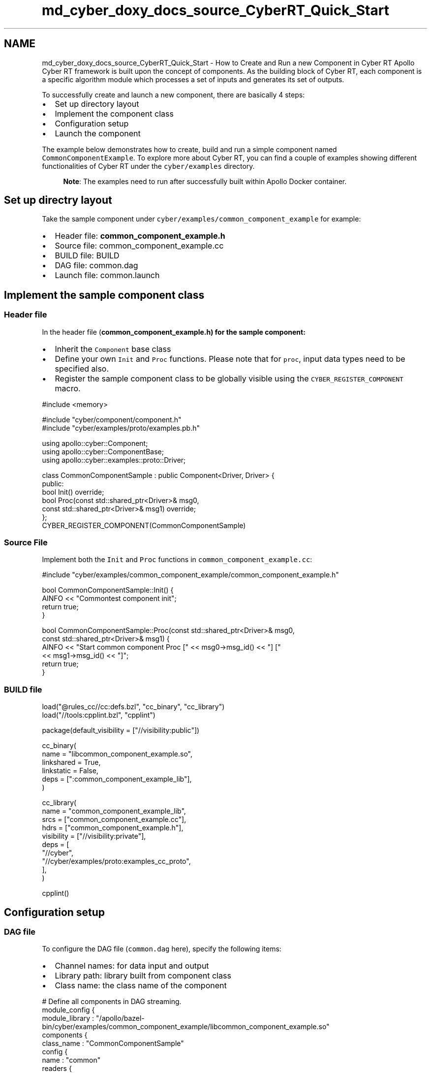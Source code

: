 .TH "md_cyber_doxy_docs_source_CyberRT_Quick_Start" 3 "Thu Aug 31 2023" "Cyber-Cmake" \" -*- nroff -*-
.ad l
.nh
.SH NAME
md_cyber_doxy_docs_source_CyberRT_Quick_Start \- How to Create and Run a new Component in Cyber RT 
Apollo Cyber RT framework is built upon the concept of components\&. As the building block of Cyber RT, each component is a specific algorithm module which processes a set of inputs and generates its set of outputs\&.
.PP
To successfully create and launch a new component, there are basically 4 steps:
.PP
.IP "\(bu" 2
Set up directory layout
.IP "\(bu" 2
Implement the component class
.IP "\(bu" 2
Configuration setup
.IP "\(bu" 2
Launch the component
.PP
.PP
The example below demonstrates how to create, build and run a simple component named \fCCommonComponentExample\fP\&. To explore more about Cyber RT, you can find a couple of examples showing different functionalities of Cyber RT under the \fCcyber/examples\fP directory\&.
.PP
.RS 4
\fBNote\fP: The examples need to run after successfully built within Apollo Docker container\&. 
.RE
.PP
.SH "Set up directry layout"
.PP
Take the sample component under \fCcyber/examples/common_component_example\fP for example:
.PP
.IP "\(bu" 2
Header file: \fBcommon_component_example\&.h\fP
.IP "\(bu" 2
Source file: common_component_example\&.cc
.IP "\(bu" 2
BUILD file: BUILD
.IP "\(bu" 2
DAG file: common\&.dag
.IP "\(bu" 2
Launch file: common\&.launch
.PP
.SH "Implement the sample component class"
.PP
.SS "Header file"
In the header file (\fC\fBcommon_component_example\&.h\fP\fP) for the sample component:
.PP
.IP "\(bu" 2
Inherit the \fCComponent\fP base class
.IP "\(bu" 2
Define your own \fCInit\fP and \fCProc\fP functions\&. Please note that for \fCproc\fP, input data types need to be specified also\&.
.IP "\(bu" 2
Register the sample component class to be globally visible using the \fCCYBER_REGISTER_COMPONENT\fP macro\&.
.PP
.PP
.PP
.nf
#include <memory>

#include "cyber/component/component\&.h"
#include "cyber/examples/proto/examples\&.pb\&.h"

using apollo::cyber::Component;
using apollo::cyber::ComponentBase;
using apollo::cyber::examples::proto::Driver;

class CommonComponentSample : public Component<Driver, Driver> {
 public:
  bool Init() override;
  bool Proc(const std::shared_ptr<Driver>& msg0,
            const std::shared_ptr<Driver>& msg1) override;
};
CYBER_REGISTER_COMPONENT(CommonComponentSample)
.fi
.PP
.SS "Source File"
Implement both the \fCInit\fP and \fCProc\fP functions in \fCcommon_component_example\&.cc\fP:
.PP
.PP
.nf
#include "cyber/examples/common_component_example/common_component_example\&.h"

bool CommonComponentSample::Init() {
  AINFO << "Commontest component init";
  return true;
}

bool CommonComponentSample::Proc(const std::shared_ptr<Driver>& msg0,
                                 const std::shared_ptr<Driver>& msg1) {
  AINFO << "Start common component Proc [" << msg0->msg_id() << "] ["
        << msg1->msg_id() << "]";
  return true;
}
.fi
.PP
.SS "BUILD file"
.PP
.nf
load("@rules_cc//cc:defs\&.bzl", "cc_binary", "cc_library")
load("//tools:cpplint\&.bzl", "cpplint")

package(default_visibility = ["//visibility:public"])

cc_binary(
    name = "libcommon_component_example\&.so",
    linkshared = True,
    linkstatic = False,
    deps = [":common_component_example_lib"],
)

cc_library(
    name = "common_component_example_lib",
    srcs = ["common_component_example\&.cc"],
    hdrs = ["common_component_example\&.h"],
    visibility = ["//visibility:private"],
    deps = [
        "//cyber",
        "//cyber/examples/proto:examples_cc_proto",
    ],
)

cpplint()
.fi
.PP
.SH "Configuration setup"
.PP
.SS "DAG file"
To configure the DAG file (\fCcommon\&.dag\fP here), specify the following items:
.PP
.IP "\(bu" 2
Channel names: for data input and output
.IP "\(bu" 2
Library path: library built from component class
.IP "\(bu" 2
Class name: the class name of the component
.PP
.PP
.PP
.nf
# Define all components in DAG streaming\&.
module_config {
module_library : "/apollo/bazel-bin/cyber/examples/common_component_example/libcommon_component_example\&.so"
components {
    class_name : "CommonComponentSample"
    config {
        name : "common"
        readers {
            channel: "/apollo/prediction"
        }
        readers {
            channel: "/apollo/test"
        }
    }
  }
}
.fi
.PP
.SS "Launch file"
To configure the launch (\fCcommon\&.launch\fP) file, specify the following items:
.PP
.IP "\(bu" 2
The name of the component
.IP "\(bu" 2
The DAG file created in the previous step
.IP "\(bu" 2
The name of the process to run the component
.PP
.PP
.PP
.nf
<cyber>
    <component>
        <name>common</name>
        <dag_conf>/apollo/cyber/examples/common_component_example/common\&.dag</dag_conf>
        <process_name>common</process_name>
    </component>
</cyber>
.fi
.PP
.SH "Launch the component"
.PP
.SS "Build"
Build the sample component by running the command below:
.PP
.PP
.nf
cd /apollo
bash apollo\&.sh build
.fi
.PP
.SS "Environment setup"
Then configure the environment:
.PP
.PP
.nf
source cyber/setup\&.bash

# To see output from terminal
export GLOG_alsologtostderr=1
.fi
.PP
.SS "Launch the component"
You can choose either of the two ways to launch the newly built component:
.PP
.IP "\(bu" 2
Launch with the launch file (recommended)
.PP
.PP
.PP
.nf
cyber_launch start cyber/examples/common_component_example/common\&.launch
.fi
.PP
.PP
.IP "\(bu" 2
Launch with the DAG file
.PP
.PP
.PP
.nf
mainboard -d cyber/examples/common_component_example/common\&.dag
.fi
.PP
.SS "<em>Feed</em> channel data for the component to process"
Open another terminal:
.PP
.PP
.nf
source cyber/setup\&.bash
export GLOG_alsologtostderr=1
/apollo/bazel-bin/cyber/examples/common_component_example/channel_test_writer
.fi
.PP
.PP
Open the 3rd terminal and run:
.PP
.PP
.nf
source cyber/setup\&.bash
export GLOG_alsologtostderr=1
/apollo/bazel-bin/cyber/examples/common_component_example/channel_prediction_writer
.fi
.PP
.PP
And you should see output from terminal #1 like the following:
.PP
.PP
.nf
I0331 16:49:34\&.736016 1774773 common_component_example\&.cc:25] [mainboard]Start common component Proc [1094] [766]
I0331 16:49:35\&.069005 1774775 common_component_example\&.cc:25] [mainboard]Start common component Proc [1095] [767]
I0331 16:49:35\&.402289 1774783 common_component_example\&.cc:25] [mainboard]Start common component Proc [1096] [768]
.fi
.PP
 
